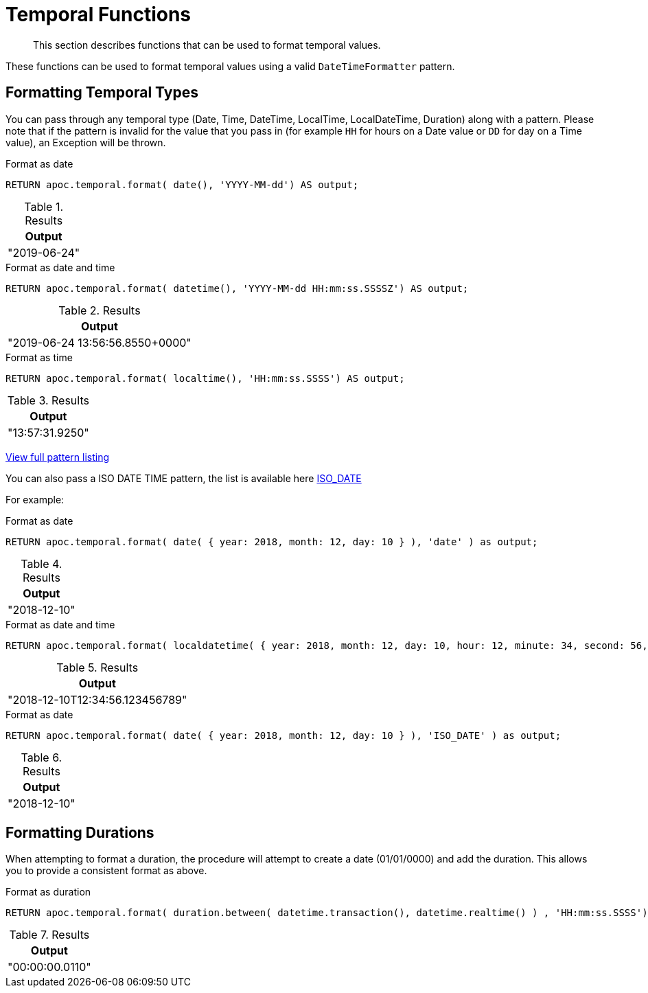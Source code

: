 [[temporal-conversions]]
= Temporal Functions
:description: This section describes functions that can be used to format temporal values.

[abstract]
--
{description}
--

These functions can be used to format temporal values using a valid `DateTimeFormatter` pattern.


== Formatting Temporal Types

You can pass through any temporal type (Date, Time, DateTime, LocalTime, LocalDateTime, Duration) along with a pattern.
Please note that if the pattern is invalid for the value that you pass in (for example `HH` for hours on a Date value or `DD` for day on a Time value),
an Exception will be thrown.

.Format as date
[source,cypher]
----
RETURN apoc.temporal.format( date(), 'YYYY-MM-dd') AS output;
----

.Results
[opts="header",cols="1"]
|===
| Output
| "2019-06-24"
|===


.Format as date and time
[source,cypher]
----
RETURN apoc.temporal.format( datetime(), 'YYYY-MM-dd HH:mm:ss.SSSSZ') AS output;
----

.Results
[opts="header",cols="1"]
|===
| Output
| "2019-06-24 13:56:56.8550+0000"
|===

.Format as time
[source,cypher]
----
RETURN apoc.temporal.format( localtime(), 'HH:mm:ss.SSSS') AS output;
----

.Results
[opts="header",cols="1"]
|===
| Output
| "13:57:31.9250"
|===


https://docs.oracle.com/javase/8/docs/api/java/time/format/DateTimeFormatter.html[View full pattern listing]

You can also pass a ISO DATE TIME pattern, the list is available here
https://www.elastic.co/guide/en/elasticsearch/reference/5.5/mapping-date-format.html#built-in-date-formats[ISO_DATE]

For example:


.Format as date
[source,cypher]
----
RETURN apoc.temporal.format( date( { year: 2018, month: 12, day: 10 } ), 'date' ) as output;
----

.Results
[opts="header",cols="1"]
|===
| Output
| "2018-12-10"
|===


.Format as date and time
[source,cypher]
----
RETURN apoc.temporal.format( localdatetime( { year: 2018, month: 12, day: 10, hour: 12, minute: 34, second: 56, nanosecond: 123456789 } ), 'ISO_LOCAL_DATE_TIME' ) as output;
----

.Results
[opts="header",cols="1"]
|===
| Output
| "2018-12-10T12:34:56.123456789"
|===

.Format as date
[source,cypher]
----
RETURN apoc.temporal.format( date( { year: 2018, month: 12, day: 10 } ), 'ISO_DATE' ) as output;
----

.Results
[opts="header",cols="1"]
|===
| Output
| "2018-12-10"
|===

== Formatting Durations

When attempting to format a duration, the procedure will attempt to create a date (01/01/0000) and add the duration.
This allows you to provide a consistent format as above.

.Format as duration
[source,cypher]
----
RETURN apoc.temporal.format( duration.between( datetime.transaction(), datetime.realtime() ) , 'HH:mm:ss.SSSS') AS output;
----

.Results
[opts="header",cols="1"]
|===
| Output
| "00:00:00.0110"
|===
